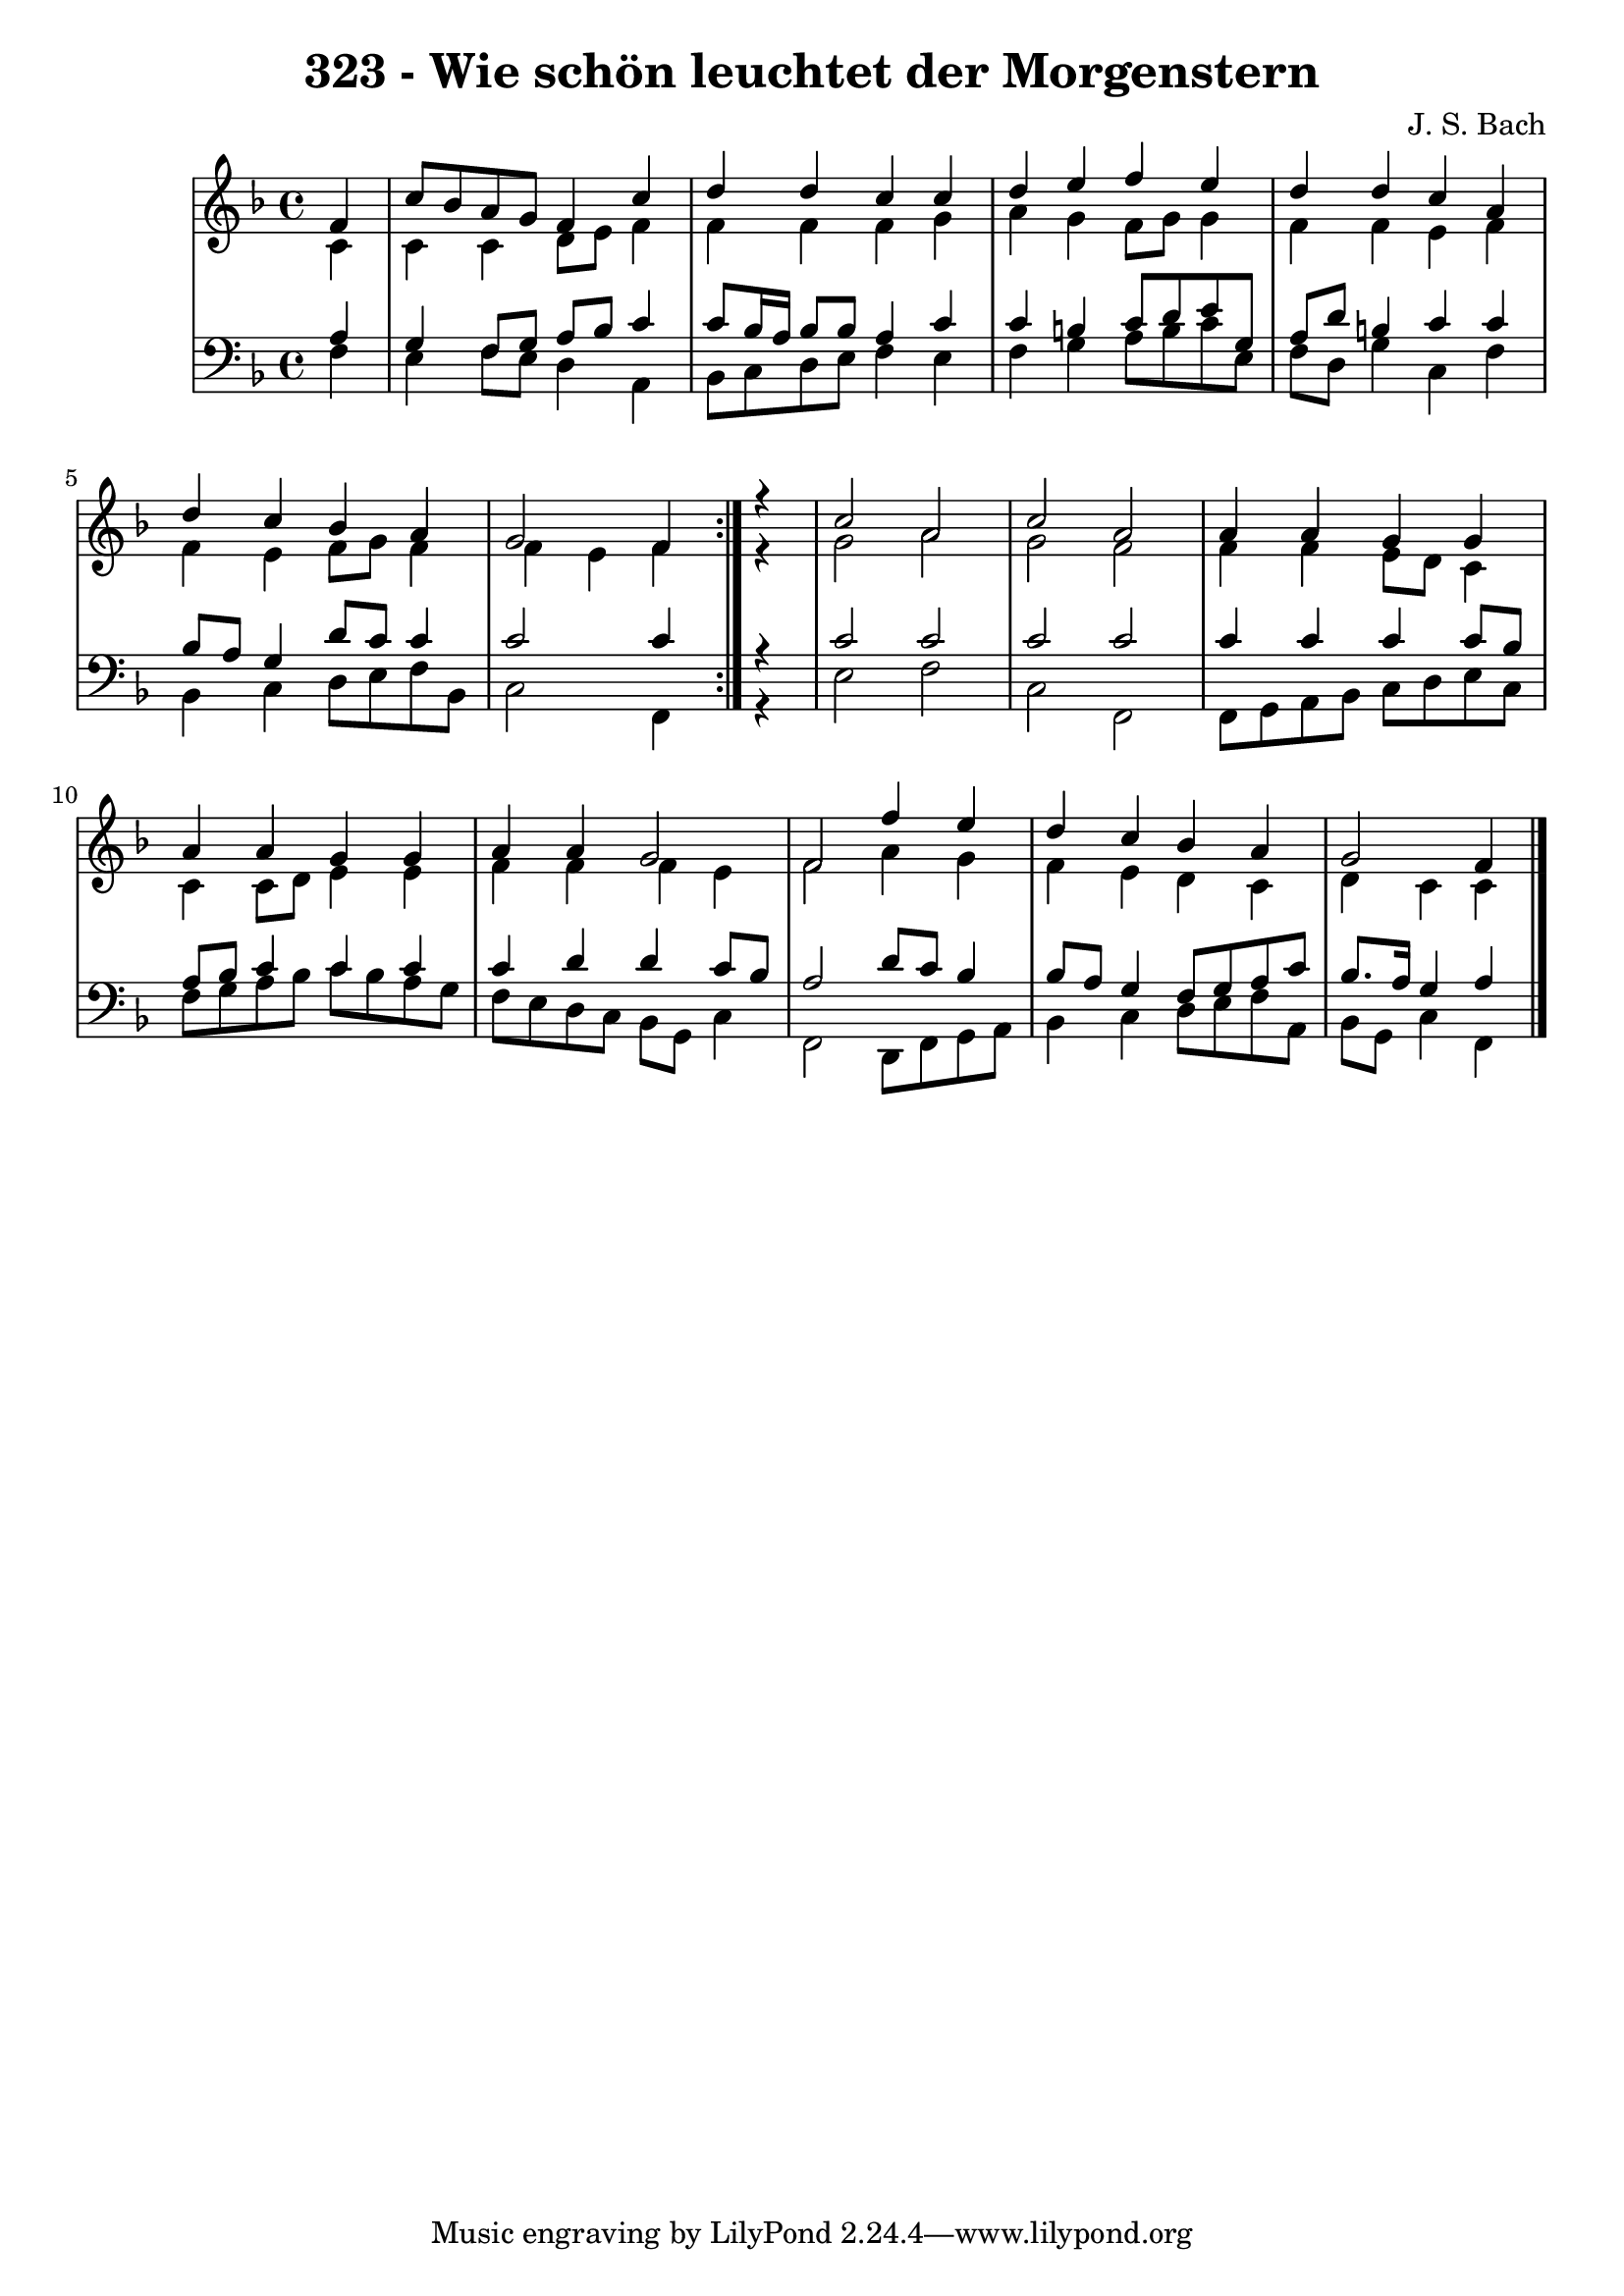 \version "2.10.33"

\header {
  title = "323 - Wie schön leuchtet der Morgenstern"
  composer = "J. S. Bach"
}

global =  {
  \time 4/4 
  \key f \major
}

soprano = \relative c' {
  \repeat volta 2 {
  \partial 4 f4 
  c'8 bes a g f4 c' 
  d d c4 c 
  d4 e f e 
  d d c4 a
  d4 c bes a 
  g2 f4 } r4 
  c'2 a 
  c a2 
  a4 a g g 
  a a g g 
  a a g2 
  f2 f'4 e4 
  d c bes a 
  g2 f4 
}


alto = \relative c' {
  \repeat volta 2 {
  \partial 4 c4 
    c c d8 e f4 
    f f f4 g 
    a4 g f8 g g4 
    f f e4 f 
    f4 e f8 g f4 
    f e f4 } r4 
  g2 a 
  g f2 
  f4 f4 e8 d c4 
  c c8 d e4 e 
  f f f e 
  f2 a4 g4 
  f e d c 
  d c c4 
}


tenor = \relative c {
  \repeat volta 2 {
  \partial 4 a'4 
    g f8 g a bes c4 
    c8 bes16 a bes8 bes a4 c
    c4 b c8 d e g, 
    a d b4 c4 c 
    bes8 a g4 d'8 c c4 
    c2 c4 } r4 
  c2 c 
  c c2 
  c4 c c c8 bes 
  a bes c4 c c 
  c d d c8 bes 
  a2 d8 c8 bes4 
  bes8 a g4 f8 g a c 
  bes8. a16 g4 a4 
}


baixo = \relative c {
  \repeat volta 2 {
  \partial 4 f4 
    e f8 e d4 a 
    bes8 c d e f4 e 
    f4 g a8 b c e, 
    f d g4 c,4 f 
    bes,4 c d8 e f bes, 
    c2 f,4 } r4 
  e'2 f 
  c f,2 
  f8 g8 a bes c d e c 
  f g a bes c bes a g 
  f e d c bes g c4 
  f,2 d8 f8 g a 
  bes4 c d8 e f a, 
  bes g c4 f,4 
}




\score {
  <<
    \new StaffGroup <<
      \override StaffGroup.SystemStartBracket #'style = #'line 
      \new Staff {
        <<
          \global
          \new Voice = "soprano" { \voiceOne \soprano }
          \new Voice = "alto" { \voiceTwo \alto }
        >>
      }
      \new Staff {
        <<
          \global
          \clef "bass"
          \new Voice = "tenor" {\voiceOne \tenor }
          \new Voice = "baixo" { \voiceTwo \baixo \bar "|."}
        >>
      }
    >>
  >>
  \layout {}
  \midi {}
}